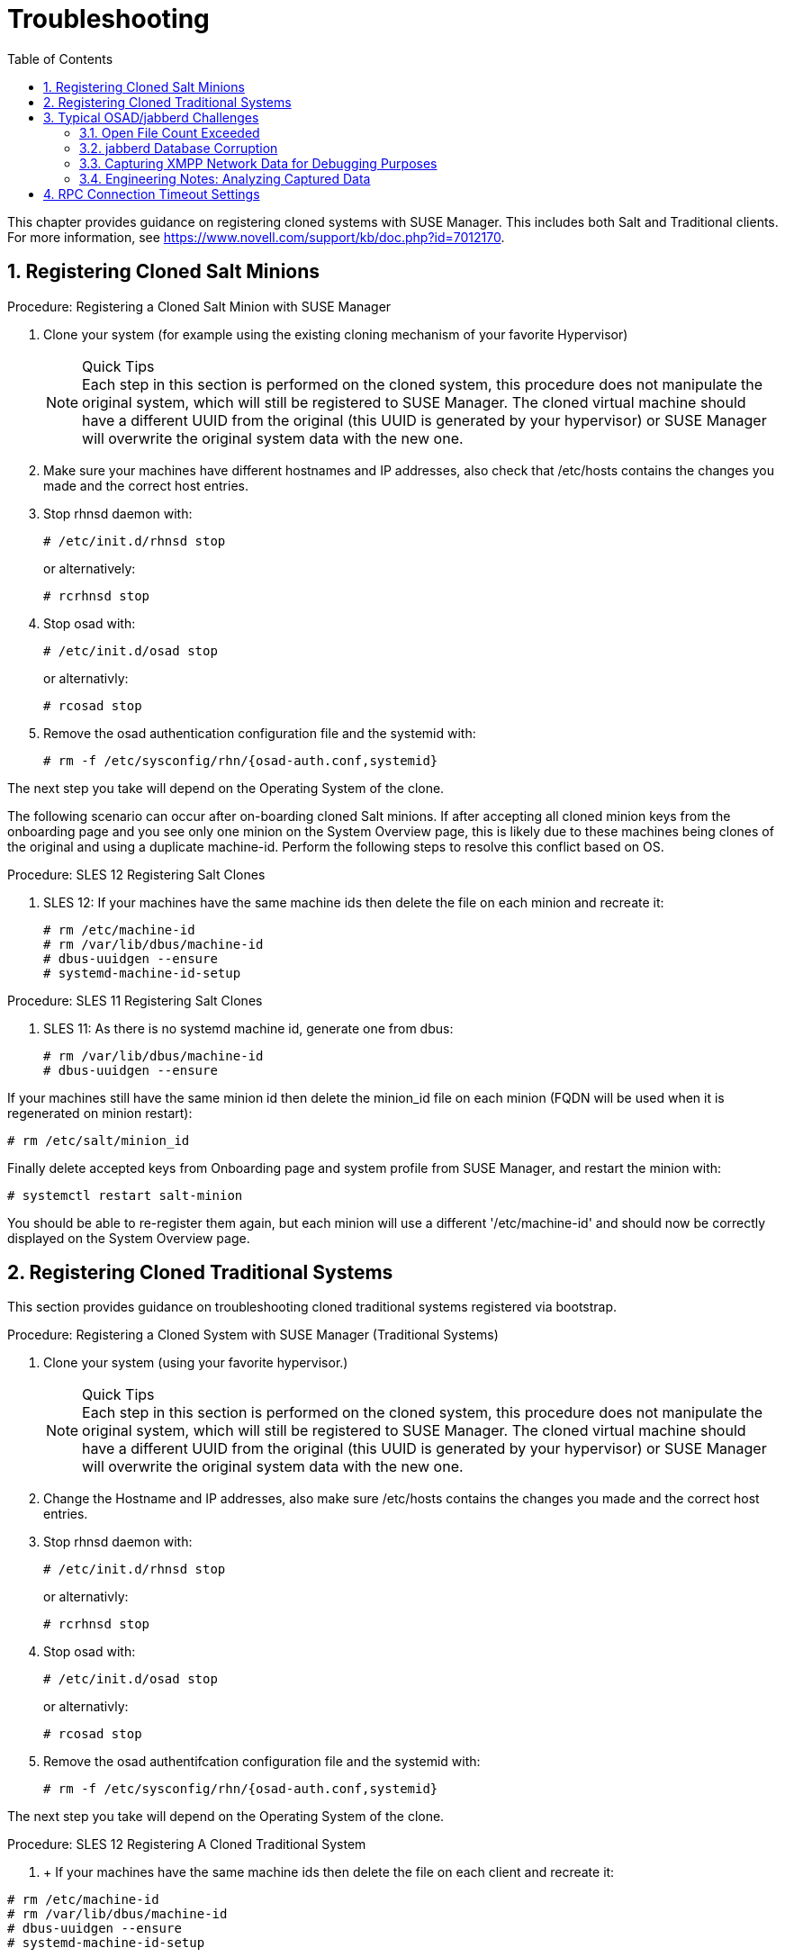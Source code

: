 [[_bp.chapt.suma3.troubleshooting]]
= Troubleshooting
:doctype: book
:sectnums:
:toc: left
:icons: font
:experimental:
:sourcedir: .


This chapter provides guidance on registering cloned systems with SUSE Manager.
This includes both Salt and Traditional clients.
For more information, see https://www.novell.com/support/kb/doc.php?id=7012170. 

[[_bp.chapt.suma3.troubleshooting.registering.cloned.salt.systems]]
== Registering Cloned Salt Minions

.Procedure: Registering a Cloned Salt Minion with SUSE Manager
. Clone your system (for example using the existing cloning mechanism of your favorite Hypervisor) 
+

.Quick Tips
NOTE: Each step in this section is performed on the cloned system, this procedure does not manipulate the original system, which will still be registered to SUSE Manager.
The cloned virtual machine should have a different UUID from the original (this UUID is generated by your hypervisor) or SUSE Manager will overwrite the original system data with the new one. 
. Make sure your machines have different hostnames and IP addresses, also check that /etc/hosts contains the changes you made and the correct host entries. 
. Stop rhnsd daemon with: 
+

----
# /etc/init.d/rhnsd stop
----
+
or alternatively: 
+

----
# rcrhnsd stop
----
. Stop osad with: 
+

----
# /etc/init.d/osad stop
----
+
or alternativly: 
+

----
# rcosad stop
----
. Remove the osad authentication configuration file and the systemid with: 
+

----
# rm -f /etc/sysconfig/rhn/{osad-auth.conf,systemid}
----


The next step you take will depend on the Operating System of the clone. 

The following scenario can occur after on-boarding cloned Salt minions.
If after accepting all cloned minion keys from the onboarding page and you see only one minion on the System Overview page, this is likely due to these machines being clones of the original and using a duplicate machine-id.
Perform the following steps to resolve this conflict based on OS. 

.Procedure: SLES 12 Registering Salt Clones
. SLES 12: If your machines have the same machine ids then delete the file on each minion and recreate it: 
+

----
# rm /etc/machine-id
# rm /var/lib/dbus/machine-id
# dbus-uuidgen --ensure
# systemd-machine-id-setup
----


.Procedure: SLES 11 Registering Salt Clones
. SLES 11: As there is no systemd machine id, generate one from dbus: 
+

----
# rm /var/lib/dbus/machine-id
# dbus-uuidgen --ensure
----


If your machines still have the same minion id then delete the minion_id file on each minion (FQDN will be used when it is regenerated on minion restart): 

----
# rm /etc/salt/minion_id
----


Finally delete accepted keys from Onboarding page and system profile from SUSE Manager, and restart the minion with: 

----
# systemctl restart salt-minion
----


You should be able to re-register them again, but each minion will use a different '/etc/machine-id' and should now be correctly displayed on the System Overview page. 

[[_bp.chapt.suma3.troubleshooting.registering.cloned.traditional.systems]]
== Registering Cloned Traditional Systems


This section provides guidance on troubleshooting cloned traditional systems registered via bootstrap. 

.Procedure: Registering a Cloned System with SUSE Manager (Traditional Systems)
. Clone your system (using your favorite hypervisor.) 
+

.Quick Tips
NOTE: Each step in this section is performed on the cloned system, this procedure does not manipulate the original system, which will still be registered to SUSE Manager.
The cloned virtual machine should have a different UUID from the original (this UUID is generated by your hypervisor) or SUSE Manager will overwrite the original system data with the new one. 
. Change the Hostname and IP addresses, also make sure /etc/hosts contains the changes you made and the correct host entries. 
. Stop rhnsd daemon with: 
+

----
# /etc/init.d/rhnsd stop
----
+
or alternativly: 
+

----
# rcrhnsd stop
----
. Stop osad with: 
+

----
# /etc/init.d/osad stop
----
+
or alternativly: 
+

----
# rcosad stop
----
. Remove the osad authentifcation configuration file and the systemid with: 
+

----
# rm -f /etc/sysconfig/rhn/{osad-auth.conf,systemid}
----


The next step you take will depend on the Operating System of the clone. 

.Procedure: SLES 12 Registering A Cloned Traditional System
. {empty}
+
+ 
If your machines have the same machine ids then delete the file on each client and recreate it: 
+

----
# rm /etc/machine-id
# rm /var/lib/dbus/machine-id
# dbus-uuidgen --ensure
# systemd-machine-id-setup
----
. Remove the following credential files: 
+

----
# rm  -f /etc/zypp/credentials.d/{SCCcredentials,NCCcredentials}
----
. Re-run the bootstrap script. You should now see the cloned system in SUSE Manager without overwriting the system it was cloned from. 


.Procedure: SLES 11 Registering A Cloned Traditional System
. Continued from section 1 step 5: 
+

----
# suse_register -E
----
+
(--erase-local-regdata, Erase all local files created from a previous executed registration.
This option make the system look like never registered) 
. Re-run the bootstrap script. You should now see the cloned system in SUSE Manager without overwriting the system it was cloned from. 


.Procedure: SLES 10 Registering A Cloned Traditional System
. Continued from section 1 step 5: 
+

----
# rm -rf /etc/{zmd,zypp}
----
. {empty}
+

----
# ¡¡¡¡¡ everthing in /var/lib/zypp/ except /var/lib/zypp/db/products/ !!!!!
# check whether this command works for you
# rm -rf /var/lib/zypp/!(db)
----
. {empty}
+

----
# rm -rf /var/lib/zmd/
----
. Re-run the bootstrap script. You should now see the cloned system in SUSE Manager without overwriting the system it was cloned from. 


.Procedure: RHEL 5,6 and 7
. Continued from section 1 step 5: 
+

----
# rm  -f /etc/NCCcredentials
----
. Re-run the bootstrap script. You should now see the cloned system in SUSE Manager without overwriting the system it was cloned from. 


[[_bp.chapt.suma3.troubleshooting.osad.jabberd]]
== Typical OSAD/jabberd Challenges


This section provides answers for typical issues regarding OSAD and jabberd. 

=== Open File Count Exceeded

``SYMPTOMS``: OSAD clients cannot contact the SUSE Manager Server, and jabberd requires long periods of time to respond on port 5222. 

``CAUSE``: The number of maximum files that a jabber user can open is lower than the number of connected clients.
Each client requires one permanently open TCP connection and each connection requires one file handler.
The result is jabberd begins to queue and refuse connections. 

``CURE``: Edit the [path]``/etc/security/limits.conf``
 to something similar to the following: `jabbersoftnofile<#clients + 100>
    jabberhardnofile<#clients + 1000>`

This will vary according to your setup.
For example in the case of 5000 clients: `jabbersoftnofile5100 jabberhardnofile6000`

Ensure you update the [path]``/etc/jabberd/c2s.xml``
 max_fds parameter as well.
For example: `<max_fds>6000</max_fds>`

``EXPLANATION``: The soft file limit is the limit of the maximum number of open files for a single process.
In SUSE Manager the highest consuming process is c2s, which opens a connection per client.
100 additional files are added, here, to accommodate for any non-connection file that c2s requires to work correctly.
The hard limit applies to all processes belonging to the jabber user, and accounts for open files from the router, s2s and sm processes additionally. 

=== jabberd Database Corruption

``SYMPTOMS``: After a disk is full error or a disk crash event, the jabberd database may have become corrupted.
jabberd may then fail to start during spacewalk-service start: 

----
Starting spacewalk services...
   Initializing jabberd processes...
       Starting router                                                                   done
       Starting sm startproc:  exit status of parent of /usr/bin/sm: 2                   failed
   Terminating jabberd processes...
----


/var/log/messages shows more details: 

----
jabberd/sm[31445]: starting up
jabberd/sm[31445]: process id is 31445, written to /var/lib/jabberd/pid/sm.pid
jabberd/sm[31445]: loading 'db' storage module
jabberd/sm[31445]: db: corruption detected! close all jabberd processes and run db_recover
jabberd/router[31437]: shutting down
----

``CURE``: Remove the jabberd database and restart.
Jabberd will automatically re-create the database: 

----
spacewalk-service stop
 rm -Rf /var/lib/jabberd/db/*
 spacewalk-service start
----


An alternative approach would be to test another database, but SUSE Manager does not deliver drivers for this: 

----
rcosa-dispatcher stop
 rcjabberd stop
 cd /var/lib/jabberd/db
 rm *
 cp /usr/share/doc/packages/jabberd/db-setup.sqlite .
 sqlite3 sqlite.db < db-setup.sqlite
 chown jabber:jabber *
 rcjabberd start
 rcosa-dispatcher start
----

=== Capturing XMPP Network Data for Debugging Purposes


If you are experiencing bugs regarding OSAD, it can be useful to dump network messages in order to help with debugging.
The following procedures provide information on capturing data from both the client and server side. 

.Procedure: Server Side Capture
. Install the [package]#tcpdump# package on the SUSE Manager Server as root: [command]``zypper in tcpdump ``
. Stop the OSA dispatcher and Jabber processes with [command]``rcosa-dispatcher stop`` and [command]``rcjabberd stop.``
. Start data capture on port 5222: [command]``tcpdump -s 0 port 5222 -w server_dump.pcap``
. Start the OSA dispatcher and Jabber processes: [command]``rcosa-dispatcher start`` and [command]``rcjabberd start``. 
. Open a second terminal and execute the following commands: [command]``rcosa-dispatcher start`` and [command]``rcjabberd start``. 
. Operate the SUSE Manager server and clients so the bug you formerly experienced is reproduced. 
. Once you have finished your capture re-open terminal 1 and stop the capture of data with: kbd:[CTRL+c]


.Procedure: Client Side Capture
. Install the tcpdump package on your client as root: [command]``zypper in tcpdump``
. Stop the OSA process: [command]``rcosad stop``. 
. Begin data capture on port 5222: [command]``tcpdump -s 0 port 5222 -w client_client_dump.pcap``
. Open a second terminal and start the OSA process: [command]``rcosad start``
. Operate the SUSE Manager server and clients so the bug you formerly experienced is reproduced. 
. Once you have finished your capture re-open terminal 1 and stop the capture of data with: kbd:[CTRL+c]


=== Engineering Notes: Analyzing Captured Data


This section provides information on analyzing the previously captured data from client and server. 


. Obtain the certificate file from your SUSE Manager server: /etc/pki/spacewalk/jabberd/server.pem 
. Edit the certificate file removing all lines before ``----BEGIN RSA PRIVATE KEY-----``, save it as key.pem 
. Install Wireshark as root with: [command]``zypper in wireshark``
. Open the captured file in wireshark. 
. From menu:Eidt[]menu:Preferences[] select SSL from the left pane. 
. Select RSA keys list: menu:Edit[]menu:New[]
** IP Address any 
** Port: 5222 
** Protocol: xmpp 
** Key File: open the key.pem file previously edited. 
** Password: leave blank 

+
For more information see also: 
** https://wiki.wireshark.org/SSL
** https://bugs.wireshark.org/bugzilla/show_bug.cgi?id=3444


[[_bp.troubleshooting.timeouts]]
== RPC Connection Timeout Settings

(((connection timeout)))

(((timeout settings,RPC connection)))


RPC connection timeouts are configurable on the {susemgr}
server, {susemgrproxy}
server, and the clients.
For example, if package downloads take longer then expected, you can increase timeout values. [command]``spacewalk-proxy restart`` should be run after the setting is added or modified. 

Set the following variables to a value in seconds specifying how long an RPC connection may take at maximum: 

Server {mdash}[path]``/etc/rhn/rhn.conf`` :::
+

----
server.timeout =`number`
----
Proxy Server {mdash}[path]``/etc/rhn/rhn.conf`` :::
+

----
proxy.timeout =`number`
----
{sls} Clients (using [package]#zypp-plugin-spacewalk# ) {mdash}[path]``/etc/zypp/zypp.conf`` :::
+

----
## Valid values:  [0,3600]
## Default value: 180
download.transfer_timeout = 180
----
This is the maximum time in seconds that a transfer operation is allowed to take.
This is useful for preventing batch jobs from hanging for hours due to slow networks or links going down.
If limiting operations to less than a few minutes, you risk aborting perfectly normal operations. 

{rhel} Clients (using [package]#yum-rhn-plugin# ) {mdash}[path]``/etc/yum.conf`` :::
+

----
timeout =`number`
----
ifdef::backend-docbook[]
[index]
== Index
// Generated automatically by the DocBook toolchain.
endif::backend-docbook[]